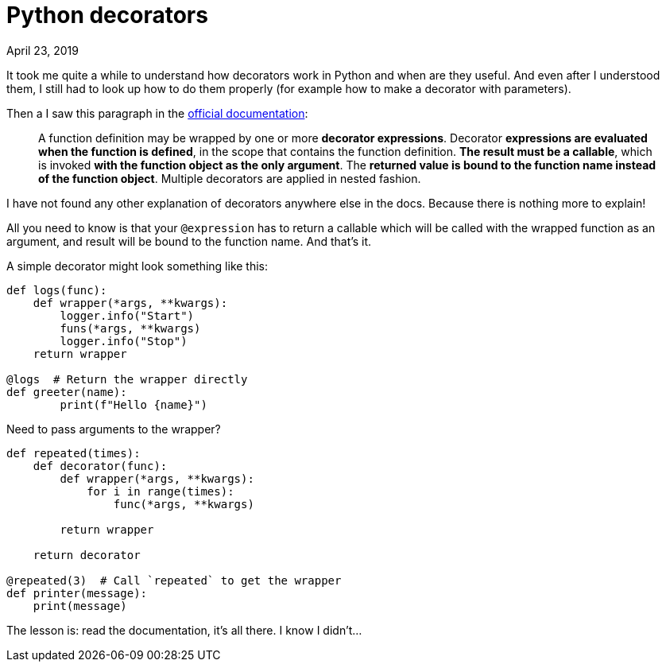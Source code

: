 Python decorators
=================
April 23, 2019
:source-highlighter: pygments
:description: What I wish I knew when I first tried to understand decorators.
:keywords: python, decorators

It took me quite a while to understand how decorators work in Python
and when are they useful. And even after I understood them, I still
had to look up how to do them properly (for example how to make a
decorator with parameters).

Then a I saw this paragraph in the https://docs.python.org/3/reference/compound_stmts.html#function[official documentation]:

> A function definition may be wrapped by one or more **decorator
> expressions**. Decorator **expressions are evaluated when the
> function is defined**, in the scope that contains the function
> definition. **The result must be a callable**, which is invoked **with
> the function object as the only argument**. The **returned value is
> bound to the function name instead of the function object**.
> Multiple decorators are applied in nested fashion.

I have not found any other explanation of decorators anywhere else in
the docs. Because there is nothing more to explain!

All you need to know is that your `@expression` has to return a
callable which will be called with the wrapped function as an
argument, and result will be bound to the function name. And
that's it.

A simple decorator might look something like this:

[source,python]
----
def logs(func):
    def wrapper(*args, **kwargs):
        logger.info("Start")
        funs(*args, **kwargs)
        logger.info("Stop")
    return wrapper

@logs  # Return the wrapper directly
def greeter(name):
	print(f"Hello {name}")
----

Need to pass arguments to the wrapper?

[source,python]
----
def repeated(times):
    def decorator(func):
        def wrapper(*args, **kwargs):
            for i in range(times):
                func(*args, **kwargs)

        return wrapper

    return decorator

@repeated(3)  # Call `repeated` to get the wrapper
def printer(message):
    print(message)
----

The lesson is: read the documentation, it's all there. I know I
didn't...
